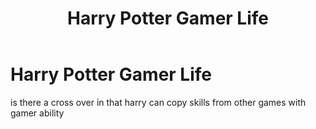 #+TITLE: Harry Potter Gamer Life

* Harry Potter Gamer Life
:PROPERTIES:
:Author: SgtShadowMoon
:Score: 2
:DateUnix: 1548235317.0
:DateShort: 2019-Jan-23
:FlairText: Request
:END:
is there a cross over in that harry can copy skills from other games with gamer ability

